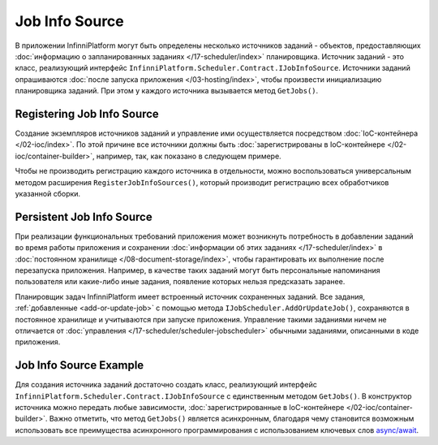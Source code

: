 .. index:: IJobInfoSource

Job Info Source
===============

В приложении InfinniPlatform могут быть определены несколько источников заданий - объектов, предоставляющих
:doc:`информацию о запланированных заданиях </17-scheduler/index>` планировщика. Источник заданий - это
класс, реализующий интерфейс ``InfinniPlatform.Scheduler.Contract.IJobInfoSource``. Источники заданий
опрашиваются :doc:`после запуска приложения </03-hosting/index>`, чтобы произвести инициализацию
планировщика заданий. При этом у каждого источника вызывается метод ``GetJobs()``.


.. index:: IContainerBuilder.RegisterJobInfoSources

Registering Job Info Source
---------------------------

Создание экземпляров источников заданий и управление ими осуществляется посредством :doc:`IoC-контейнера </02-ioc/index>`.
По этой причине все источники должны быть :doc:`зарегистрированы в IoC-контейнере </02-ioc/container-builder>`,
например, так, как показано в следующем примере.

.. code-block:: csharp
   :emphasize-lines: 6

    IContainerBuilder builder;

    ...

    builder.RegisterType<SomeJobInfoSource>()
           .As<IJobInfoSource>()
           .SingleInstance();

Чтобы не производить регистрацию каждого источника в отдельности, можно воспользоваться универсальным методом
расширения ``RegisterJobInfoSources()``, который производит регистрацию всех обработчиков указанной сборки.

.. code-block:: csharp
   :emphasize-lines: 5

    IContainerBuilder builder;

    ...

    builder.RegisterJobInfoSources(assembly);


.. _persistent-job-info-source:

Persistent Job Info Source
--------------------------

При реализации функциональных требований приложения может возникнуть потребность в добавлении заданий во время работы приложения
и сохранении :doc:`информации об этих заданиях </17-scheduler/index>` в :doc:`постоянном хранилище </08-document-storage/index>`,
чтобы гарантировать их выполнение после перезапуска приложения. Например, в качестве таких заданий могут быть персональные
напоминания пользователя или какие-либо иные задания, появление которых нельзя предсказать заранее.

Планировщик задач InfinniPlatform имеет встроенный источник сохраненных заданий. Все задания, :ref:`добавленные <add-or-update-job>`
с помощью метода ``IJobScheduler.AddOrUpdateJob()``, сохраняются в постоянное хранилище и учитываются при запуске приложения.
Управление такими заданиями ничем не отличается от :doc:`управления </17-scheduler/scheduler-jobscheduler>` обычными заданиями,
описанными в коде приложения.


Job Info Source Example
-----------------------

Для создания источника заданий достаточно создать класс, реализующий интерфейс ``InfinniPlatform.Scheduler.Contract.IJobInfoSource``
с единственным методом ``GetJobs()``. В конструктор источника можно передать любые зависимости, 
:doc:`зарегистрированные в IoC-контейнере </02-ioc/container-builder>`. Важно отметить, что метод
``GetJobs()`` является асинхронным, благодаря чему становится возможным использовать все преимущества
асинхронного программирования с использованием ключевых слов `async/await`_.

.. code-block:: csharp
   :emphasize-lines: 1,3

    public class SomeJobInfoSource : IJobInfoSource
    {
        public Task<IEnumerable<IJobInfo>> GetJobs(IJobInfoFactory factory)
        {
            var jobs = new[]
                       {
                           // Задание с именем "SomeJob" будет выполняться ежедневно
                           // в 10:35 с помощью обработчика SomeJobHandler
                           factory.CreateJobInfo<SomeJobHandler>("SomeJob",
                               b => b.CronExpression(e => e.AtHourAndMinuteDaily(10, 35)))
                       };

            return Task.FromResult<IEnumerable<IJobInfo>>(jobs);
        }
    }


.. _`async/await`: https://msdn.microsoft.com/en-us/library/mt674882.aspx
